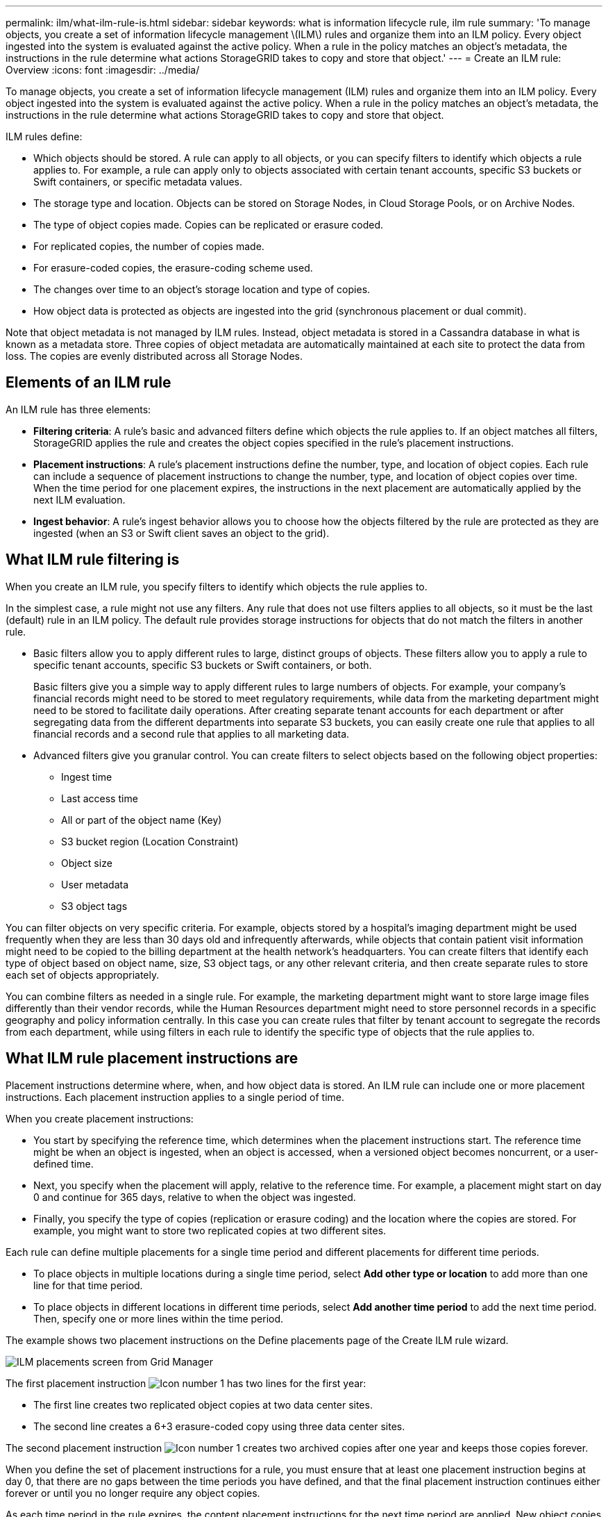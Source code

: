 ---
permalink: ilm/what-ilm-rule-is.html
sidebar: sidebar
keywords: what is information lifecycle rule, ilm rule
summary: 'To manage objects, you create a set of information lifecycle management \(ILM\) rules and organize them into an ILM policy. Every object ingested into the system is evaluated against the active policy. When a rule in the policy matches an object’s metadata, the instructions in the rule determine what actions StorageGRID takes to copy and store that object.'
---
= Create an ILM rule: Overview
:icons: font
:imagesdir: ../media/

[.lead]
To manage objects, you create a set of information lifecycle management (ILM) rules and organize them into an ILM policy. Every object ingested into the system is evaluated against the active policy. When a rule in the policy matches an object's metadata, the instructions in the rule determine what actions StorageGRID takes to copy and store that object.

ILM rules define:

* Which objects should be stored. A rule can apply to all objects, or you can specify filters to identify which objects a rule applies to. For example, a rule can apply only to objects associated with certain tenant accounts, specific S3 buckets or Swift containers, or specific metadata values.
* The storage type and location. Objects can be stored on Storage Nodes, in Cloud Storage Pools, or on Archive Nodes.
* The type of object copies made. Copies can be replicated or erasure coded.
* For replicated copies, the number of copies made.
* For erasure-coded copies, the erasure-coding scheme used.
* The changes over time to an object's storage location and type of copies.
* How object data is protected as objects are ingested into the grid (synchronous placement or dual commit).

Note that object metadata is not managed by ILM rules. Instead, object metadata is stored in a Cassandra database in what is known as a metadata store. Three copies of object metadata are automatically maintained at each site to protect the data from loss. The copies are evenly distributed across all Storage Nodes.

== Elements of an ILM rule

An ILM rule has three elements:

* *Filtering criteria*: A rule's basic and advanced filters define which objects the rule applies to. If an object matches all filters, StorageGRID applies the rule and creates the object copies specified in the rule's placement instructions.
* *Placement instructions*: A rule's placement instructions define the number, type, and location of object copies. Each rule can include a sequence of placement instructions to change the number, type, and location of object copies over time. When the time period for one placement expires, the instructions in the next placement are automatically applied by the next ILM evaluation.
* *Ingest behavior*: A rule's ingest behavior allows you to choose how the objects filtered by the rule are protected as they are ingested (when an S3 or Swift client saves an object to the grid).

== What ILM rule filtering is

When you create an ILM rule, you specify filters to identify which objects the rule applies to.

In the simplest case, a rule might not use any filters. Any rule that does not use filters applies to all objects, so it must be the last (default) rule in an ILM policy. The default rule provides storage instructions for objects that do not match the filters in another rule.

* Basic filters allow you to apply different rules to large, distinct groups of objects. These filters allow you to apply a rule to specific tenant accounts, specific S3 buckets or Swift containers, or both.
+
Basic filters give you a simple way to apply different rules to large numbers of objects. For example, your company's financial records might need to be stored to meet regulatory requirements, while data from the marketing department might need to be stored to facilitate daily operations. After creating separate tenant accounts for each department or after segregating data from the different departments into separate S3 buckets, you can easily create one rule that applies to all financial records and a second rule that applies to all marketing data.

* Advanced filters give you granular control. You can create filters to select objects based on the following object properties:

** Ingest time
** Last access time
** All or part of the object name (Key)
** S3 bucket region (Location Constraint)
** Object size
** User metadata
** S3 object tags

You can filter objects on very specific criteria. For example, objects stored by a hospital's imaging department might be used frequently when they are less than 30 days old and infrequently afterwards, while objects that contain patient visit information might need to be copied to the billing department at the health network's headquarters. You can create filters that identify each type of object based on object name, size, S3 object tags, or any other relevant criteria, and then create separate rules to store each set of objects appropriately.

You can combine filters as needed in a single rule. For example, the marketing department might want to store large image files differently than their vendor records, while the Human Resources department might need to store personnel records in a specific geography and policy information centrally. In this case you can create rules that filter by tenant account to segregate the records from each department, while using filters in each rule to identify the specific type of objects that the rule applies to.

== What ILM rule placement instructions are

Placement instructions determine where, when, and how object data is stored. An ILM rule can include one or more placement instructions. Each placement instruction applies to a single period of time.

When you create placement instructions:

* You start by specifying the reference time, which determines when the placement instructions start. The reference time might be when an object is ingested, when an object is accessed, when a versioned object becomes noncurrent, or a user-defined time. 

* Next, you specify when the placement will apply, relative to the reference time. For example, a placement  might start on day 0 and continue for 365 days, relative to when the object was ingested.

* Finally, you specify the type of copies (replication or erasure coding) and the location where the copies are stored. For example, you might want to store two replicated copies at two different sites.

Each rule can define multiple placements for a single time period and different placements for different time periods.

* To place  objects in multiple locations during a single time period, select *Add other type or location* to add more than one line for that time period.
* To place objects in different locations in different time periods, select *Add another time period* to add the next time period. Then, specify one or more lines within the time period.

The example shows two placement instructions on the Define placements page of the Create ILM rule wizard.

image::../media/ilm_rule_multiple_placements_in_single_time_period.png[ILM placements screen from Grid Manager]

The first placement instruction image:../media/icon_number_1.png[Icon number 1] has two lines for the first year:

* The first line creates two replicated object copies at two data center sites.
* The second line creates a 6+3 erasure-coded copy using three data center sites.

The second placement instruction image:../media/icon_number_2.png[Icon number 1] creates two archived copies after one year and keeps those copies forever.

When you define the set of placement instructions for a rule, you must ensure that at least one placement instruction begins at day 0, that there are no gaps between the time periods you have defined, and that the final placement instruction continues either forever or until you no longer require any object copies.

As each time period in the rule expires, the content placement instructions for the next time period are applied. New object copies are created and any unneeded copies are deleted.

== What ILM rule ingest behavior is

Ingest behavior controls whether object copies are immediately placed according to the instructions in the rule, or if interim copies are made and the placement instructions are applied later. The following ingest behaviors are available for ILM rules:

* *Dual commit*: StorageGRID immediately makes interim copies of the object and returns success to the client. Copies specified in the ILM rule are made when possible.
* *Strict*: All copies specified in the ILM rule must be made before success is returned to the client.
* *Balanced*: StorageGRID attempts to make all copies specified in the ILM rule at ingest; if this is not possible, interim copies are made and success is returned to the client. The copies specified in the ILM rule are made when possible.
    
.Related information

* xref:data-protection-options-for-ingest.adoc[Ingest options]
* xref:advantages-disadvantages-of-ingest-options.adoc[Advantages, disadvantages, and limitations of the ingest options]
* xref:../s3/consistency-controls.adoc#how-consistency-controls-and-ILM-rules-interact-to-affect-data-protection[How consistency controls and ILM rules interact to affect data protection]

== Example ILM rule

As an example, an ILM rule could specify the following:

* Apply only to the objects belonging to Tenant A.
* Make two replicated copies of those objects and store each copy at a different site.
* Retain the two copies "`forever,`" which means that StorageGRID will not automatically delete them. Instead, StorageGRID will retain these objects until they are deleted by a client delete request or by the expiration of a bucket lifecycle.
* Use the Balanced option for ingest behavior: the two-site placement instruction is applied as soon as Tenant A saves an object to StorageGRID, unless it is not possible to immediately make both required copies.
+
For example, if Site 2 is unreachable when Tenant A saves an object, StorageGRID will make two interim copies on Storage Nodes at Site 1. As soon as Site 2 becomes available, StorageGRID will make the required copy at that site.

.Related information

* xref:what-storage-pool-is.adoc[What a storage pool is]
* xref:what-cloud-storage-pool-is.adoc[What a Cloud Storage Pool is]